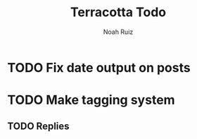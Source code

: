 #+title: Terracotta Todo
#+author: Noah Ruiz

* TODO Fix date output on posts
* TODO Make tagging system
** TODO Replies
